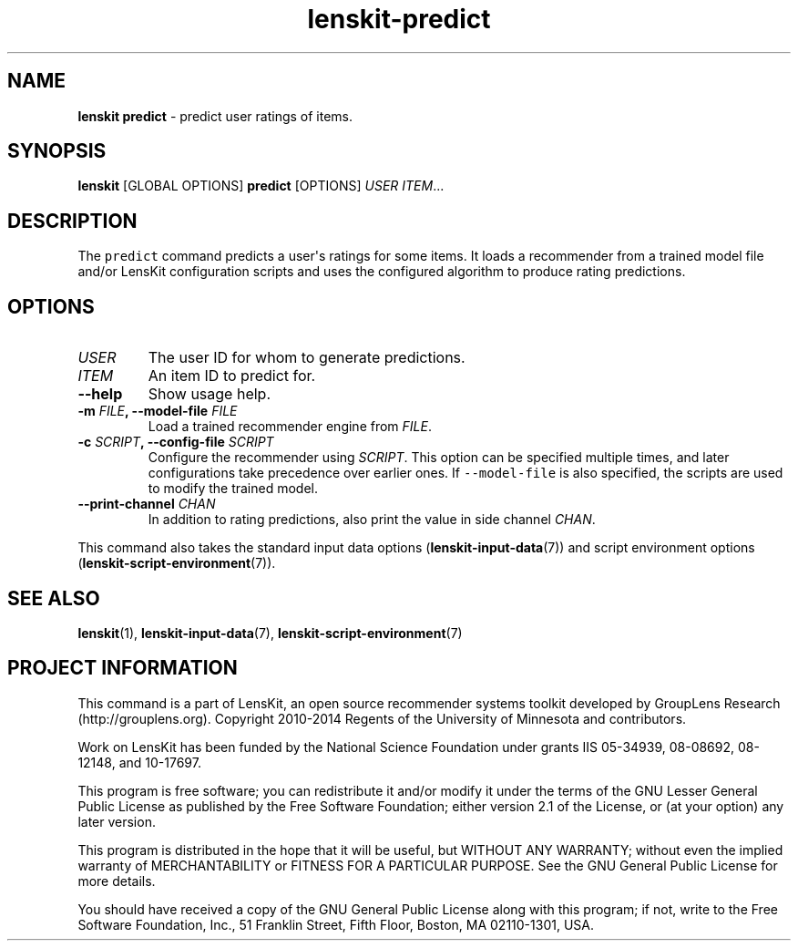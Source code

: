 .TH "lenskit\-predict" "" "" "2.2" "LensKit"
.SH NAME
.PP
\f[B]lenskit predict\f[] \- predict user ratings of items.
.SH SYNOPSIS
.PP
\f[B]lenskit\f[] [GLOBAL OPTIONS] \f[B]predict\f[] [OPTIONS]
\f[I]USER\f[] \f[I]ITEM\f[]...
.SH DESCRIPTION
.PP
The \f[C]predict\f[] command predicts a user\[aq]s ratings for some
items.
It loads a recommender from a trained model file and/or LensKit
configuration scripts and uses the configured algorithm to produce
rating predictions.
.SH OPTIONS
.TP
.B \f[I]USER\f[]
The user ID for whom to generate predictions.
.RS
.RE
.TP
.B \f[I]ITEM\f[]
An item ID to predict for.
.RS
.RE
.TP
.B \-\-help
Show usage help.
.RS
.RE
.TP
.B \-m \f[I]FILE\f[], \-\-model\-file \f[I]FILE\f[]
Load a trained recommender engine from \f[I]FILE\f[].
.RS
.RE
.TP
.B \-c \f[I]SCRIPT\f[], \-\-config\-file \f[I]SCRIPT\f[]
Configure the recommender using \f[I]SCRIPT\f[].
This option can be specified multiple times, and later configurations
take precedence over earlier ones.
If \f[C]\-\-model\-file\f[] is also specified, the scripts are used to
modify the trained model.
.RS
.RE
.TP
.B \-\-print\-channel \f[I]CHAN\f[]
In addition to rating predictions, also print the value in side channel
\f[I]CHAN\f[].
.RS
.RE
.PP
This command also takes the standard input data
options (\f[B]lenskit\-input\-data\f[](7)) and script environment
options (\f[B]lenskit\-script\-environment\f[](7)).
.SH SEE ALSO
.PP
\f[B]lenskit\f[](1), \f[B]lenskit\-input\-data\f[](7),
\f[B]lenskit\-script\-environment\f[](7)
.SH PROJECT INFORMATION
.PP
This command is a part of LensKit, an open source recommender systems
toolkit developed by GroupLens Research (http://grouplens.org).
Copyright 2010\-2014 Regents of the University of Minnesota and
contributors.
.PP
Work on LensKit has been funded by the National Science Foundation under
grants IIS 05\-34939, 08\-08692, 08\-12148, and 10\-17697.
.PP
This program is free software; you can redistribute it and/or modify it
under the terms of the GNU Lesser General Public License as published by
the Free Software Foundation; either version 2.1 of the License, or (at
your option) any later version.
.PP
This program is distributed in the hope that it will be useful, but
WITHOUT ANY WARRANTY; without even the implied warranty of
MERCHANTABILITY or FITNESS FOR A PARTICULAR PURPOSE.
See the GNU General Public License for more details.
.PP
You should have received a copy of the GNU General Public License along
with this program; if not, write to the Free Software Foundation, Inc.,
51 Franklin Street, Fifth Floor, Boston, MA 02110\-1301, USA.
